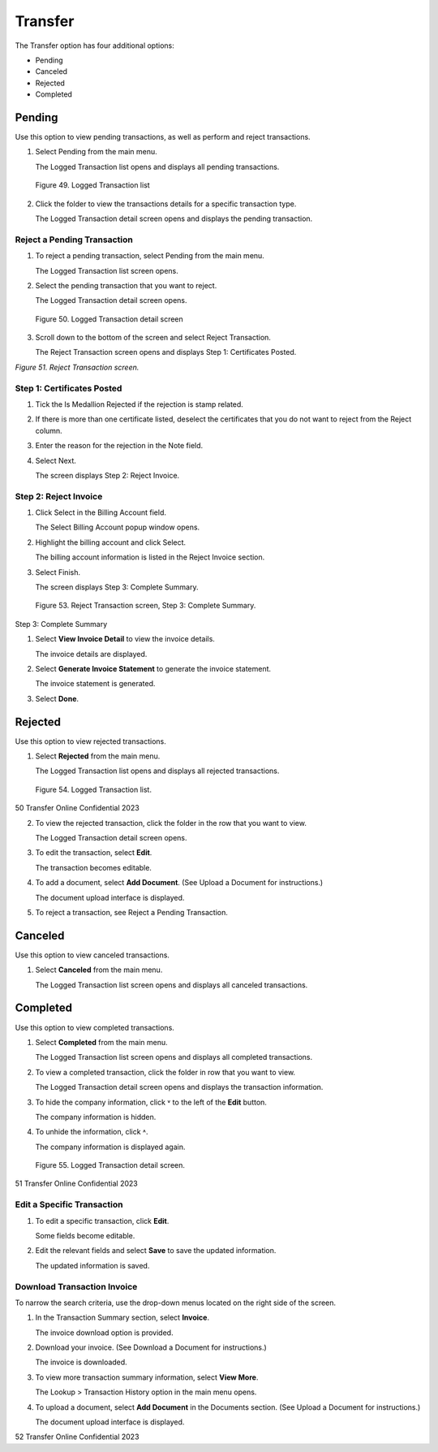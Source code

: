 
########
Transfer
########


The Transfer option has four additional options:

- Pending
- Canceled
- Rejected
- Completed

Pending
=======

Use this option to view pending transactions, as well as perform and reject transactions.

1. Select Pending from the main menu.

   | The Logged Transaction list opens and displays all pending transactions.

.. figure:: _static/pdf_images/page_46_image_1.png
   :alt: Logged Transaction list.

   Figure 49. Logged Transaction list

2. Click the folder to view the transactions details for a specific transaction type.

   | The Logged Transaction detail screen opens and displays the pending transaction.

Reject a Pending Transaction
----------------------------

1. To reject a pending transaction, select Pending from the main menu.

   | The Logged Transaction list screen opens.

2. Select the pending transaction that you want to reject.

   | The Logged Transaction detail screen opens.

.. figure:: _static/pdf_images/page_47_image_1.png
   :alt: Logged Transaction detail screen.

   Figure 50. Logged Transaction detail screen

3. Scroll down to the bottom of the screen and select Reject Transaction.

   | The Reject Transaction screen opens and displays Step 1: Certificates Posted.

*Figure 51. Reject Transaction screen.*

Step 1: Certificates Posted
---------------------------

1. Tick the Is Medallion Rejected if the rejection is stamp related.
2. If there is more than one certificate listed, deselect the certificates that you do not want to reject from the Reject column.
3. Enter the reason for the rejection in the Note field.
4. Select Next.

   | The screen displays Step 2: Reject Invoice.

Step 2: Reject Invoice
----------------------

1. Click Select in the Billing Account field.

   | The Select Billing Account popup window opens.

2. Highlight the billing account and click Select.

   | The billing account information is listed in the Reject Invoice section.

3. Select Finish.

   | The screen displays Step 3: Complete Summary.


.. figure:: _static/pdf_images/page_49_image_1.png
   :alt: Reject Transaction screen, Step 3: Complete Summary.

   Figure 53. Reject Transaction screen, Step 3: Complete Summary.

Step 3: Complete Summary

1. Select **View Invoice Detail** to view the invoice details.

   | The invoice details are displayed.

2. Select **Generate Invoice Statement** to generate the invoice statement.

   | The invoice statement is generated.

3. Select **Done**.

Rejected
========

Use this option to view rejected transactions.

1. Select **Rejected** from the main menu.

   | The Logged Transaction list opens and displays all rejected transactions.

.. figure:: _static/pdf_images/page_49_image_2.png
   :alt: Logged Transaction list.

   Figure 54. Logged Transaction list.

50 Transfer Online Confidential 2023

2. To view the rejected transaction, click the folder in the row that you want to view.

   | The Logged Transaction detail screen opens.

3. To edit the transaction, select **Edit**.

   | The transaction becomes editable.

4. To add a document, select **Add Document**. (See Upload a Document for instructions.)

   | The document upload interface is displayed.

5. To reject a transaction, see Reject a Pending Transaction.

Canceled
========

Use this option to view canceled transactions.

1. Select **Canceled** from the main menu.

   | The Logged Transaction list screen opens and displays all canceled transactions.

Completed
=========

Use this option to view completed transactions.

1. Select **Completed** from the main menu.

   | The Logged Transaction list screen opens and displays all completed transactions.

2. To view a completed transaction, click the folder in row that you want to view.

   | The Logged Transaction detail screen opens and displays the transaction information.

3. To hide the company information, click ˅ to the left of the **Edit** button.

   | The company information is hidden.

4. To unhide the information, click ˄.

   | The company information is displayed again.

.. figure:: _static/pdf_images/page_50_image_1.png
   :alt: Logged Transaction detail screen.

   Figure 55. Logged Transaction detail screen.

51 Transfer Online Confidential 2023

Edit a Specific Transaction
---------------------------

1. To edit a specific transaction, click **Edit**.

   | Some fields become editable.

2. Edit the relevant fields and select **Save** to save the updated information.

   | The updated information is saved.

Download Transaction Invoice
----------------------------

To narrow the search criteria, use the drop-down menus located on the right side of the screen.

1. In the Transaction Summary section, select **Invoice**.

   | The invoice download option is provided.

2. Download your invoice. (See Download a Document for instructions.)

   | The invoice is downloaded.

3. To view more transaction summary information, select **View More**.

   | The Lookup > Transaction History option in the main menu opens.

4. To upload a document, select **Add Document** in the Documents section. (See Upload a Document for instructions.)

   | The document upload interface is displayed.

52 Transfer Online Confidential 2023